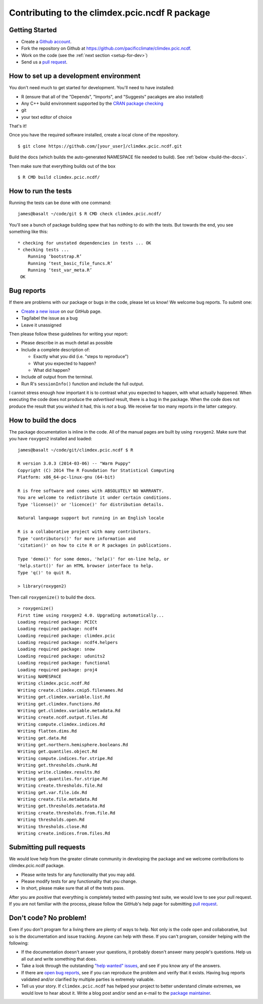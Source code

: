 Contributing to the climdex.pcic.ncdf R package
==========================================

Getting Started
---------------

- Create a `Github account`_.
- Fork the repository on Github at https://github.com/pacificclimate/climdex.pcic.ncdf.
- Work on the code (see the :ref:`next section <setup-for-dev>`)
- Send us a `pull request`_.

.. _Github account: https://github.com/signup/free
.. _pull request: https://help.github.com/articles/using-pull-requests/

.. _setup-for-dev:

How to set up a development environment
---------------------------------------

You don't need much to get started for development. You'll need to have installed:

- R (ensure that all of the "Depends", "Imports", and "Suggests" pacakges are also installed)
- Any C++ build environment supported by the `CRAN package checking`_
- git
- your text editor of choice

That's it!

Once you have the required software installed, create a local clone of the repository.
::
    $ git clone https://github.com/[your_user]/climdex.pcic.ncdf.git

Build the docs (which builds the auto-generated NAMESPACE file needed to build). See :ref:`below <build-the-docs>`.

Then make sure that everything builds out of the box
::
    $ R CMD build climdex.pcic.ncdf/

.. _CRAN package checking: http://cran.r-project.org/web/checks/check_flavors.html

How to run the tests
--------------------

Running the tests can be done with one command:
::
    james@basalt ~/code/git $ R CMD check climdex.pcic.ncdf/

You'll see a bunch of package building spew that has nothing to do with the tests. But towards the end, you see something like this:
::
   * checking for unstated dependencies in tests ... OK
   * checking tests ...
       Running ‘bootstrap.R’
       Running ‘test_basic_file_funcs.R’
       Running ‘test_var_meta.R’
    OK

Bug reports
-----------

If there are problems with our package or bugs in the code, please let us know! We welcome bug reports. To submit one:

- `Create a new issue`_ on our GitHub page.
- Tag/label the issue as a bug
- Leave it unassigned

Then please follow these guidelines for writing your report:

- Please describe in as much detail as possible
- Include a complete description of:

  - Exactly what you did (i.e. "steps to reproduce")
  - What you expected to happen?
  - What did happen?

- Include *all* output from the terminal.
- Run R's ``sessionInfo()`` function and include the full output.

I cannot stress enough how important it is to contrast what you expected to happen, with what actually happened. When executing the code does not produce the *advertised* result, there is a bug in the package. When the code does not produce the result that you *wished* it had, this is *not* a bug. We receive far too many reports in the latter category.

.. _Create a new issue: https://github.com/pacificclimate/climdex.pcic.ncdf/issues/new

.. _build-the-docs:

How to build the docs
---------------------

The package documentation is inline in the code. All of the manual pages are built by using ``roxygen2``. Make sure that you have ``roxygen2`` installed and loaded:
::
   james@basalt ~/code/git/climdex.pcic.ncdf $ R

   R version 3.0.3 (2014-03-06) -- "Warm Puppy"
   Copyright (C) 2014 The R Foundation for Statistical Computing
   Platform: x86_64-pc-linux-gnu (64-bit)

   R is free software and comes with ABSOLUTELY NO WARRANTY.
   You are welcome to redistribute it under certain conditions.
   Type 'license()' or 'licence()' for distribution details.

   Natural language support but running in an English locale

   R is a collaborative project with many contributors.
   Type 'contributors()' for more information and
   'citation()' on how to cite R or R packages in publications.

   Type 'demo()' for some demos, 'help()' for on-line help, or
   'help.start()' for an HTML browser interface to help.
   Type 'q()' to quit R.

   > library(roxygen2)

Then call ``roxygenize()`` to build the docs.
::
   > roxygenize()
   First time using roxygen2 4.0. Upgrading automatically...
   Loading required package: PCICt
   Loading required package: ncdf4
   Loading required package: climdex.pcic
   Loading required package: ncdf4.helpers
   Loading required package: snow
   Loading required package: udunits2
   Loading required package: functional
   Loading required package: proj4
   Writing NAMESPACE
   Writing climdex.pcic.ncdf.Rd
   Writing create.climdex.cmip5.filenames.Rd
   Writing get.climdex.variable.list.Rd
   Writing get.climdex.functions.Rd
   Writing get.climdex.variable.metadata.Rd
   Writing create.ncdf.output.files.Rd
   Writing compute.climdex.indices.Rd
   Writing flatten.dims.Rd
   Writing get.data.Rd
   Writing get.northern.hemisphere.booleans.Rd
   Writing get.quantiles.object.Rd
   Writing compute.indices.for.stripe.Rd
   Writing get.thresholds.chunk.Rd
   Writing write.climdex.results.Rd
   Writing get.quantiles.for.stripe.Rd
   Writing create.thresholds.file.Rd
   Writing get.var.file.idx.Rd
   Writing create.file.metadata.Rd
   Writing get.thresholds.metadata.Rd
   Writing create.thresholds.from.file.Rd
   Writing thresholds.open.Rd
   Writing thresholds.close.Rd
   Writing create.indices.from.files.Rd


Submitting pull requests
------------------------

We would love help from the greater climate community in developing the package and we welcome contributions to climdex.pcic.ncdf package.

- Please write tests for any functionality that you may add.
- Please modify tests for any functionality that you change.
- In short, please make sure that all of the tests pass.

After you are *positive* that everything is completely tested with passing test suite, we would love to see your pull request. If you are not familiar with the process, please follow the GitHub's help page for submitting `pull request`_.

Don't code? No problem!
-----------------------

Even if you don't program for a living there are plenty of ways to help. Not only is the code open and collaborative, but so is the documentation and issue tracking. Anyone can help with these. If you can't program, consider helping with the following:

- If the documentation doesn't answer your questions, it probably doesn't answer many people's questions. Help us all out and write something that does.
- Take a look through the outstanding `"help wanted" issues`_, and see if you know any of the answers.
- If there are `open bug reports`_, see if you can reproduce the problem and verify that it exists. Having bug reports validated and/or clarified by multiple parties is extremely valuable.
- Tell us your story. If ``climdex.pcic.ncdf`` has helped your project to better understand climate extremes, we would love to hear about it. Write a blog post and/or send an e-mail to the `package maintainer`_.

.. _"help wanted" issues: https://github.com/pacificclimate/climdex.pcic.ncdf/labels/help%20wanted
.. _open bug reports: https://github.com/pacificclimate/climdex.pcic.ncdf/labels/bug
.. _package maintainer: mailto:hiebert@uvic.ca
